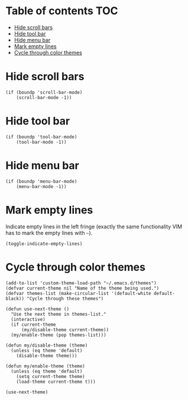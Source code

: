 * Table of contents							:TOC:
 - [[#hide-scroll-bars][Hide scroll bars]]
 - [[#hide-tool-bar][Hide tool bar]]
 - [[#hide-menu-bar][Hide menu bar]]
 - [[#mark-empty-lines][Mark empty lines]]
 - [[#cycle-through-color-themes][Cycle through color themes]]

* Hide scroll bars
#+BEGIN_SRC elisp :tangle ~/.emacs.d/appearance.el
  (if (boundp 'scroll-bar-mode)
      (scroll-bar-mode -1))
#+END_SRC

* Hide tool bar
#+BEGIN_SRC elisp :tangle ~/.emacs.d/appearance.el
  (if (boundp 'tool-bar-mode)
      (tool-bar-mode -1))
#+END_SRC

* Hide menu bar
#+BEGIN_SRC elisp :tangle ~/.emacs.d/appearance.el
  (if (boundp 'menu-bar-mode)
      (menu-bar-mode -1))
#+END_SRC

* Mark empty lines
Indicate empty lines in the left fringe (exactly the same
functionality VIM has to mark the empty lines with =~=).
#+BEGIN_SRC elisp :tangle ~/.emacs.d/appearance.el
  (toggle-indicate-empty-lines)
#+END_SRC

* Cycle through color themes
#+BEGIN_SRC elisp :tangle ~/.emacs.d/appearance.el
  (add-to-list 'custom-theme-load-path "~/.emacs.d/themes")
  (defvar current-theme nil "Name of the theme being used.")
  (defvar themes-list (make-circular-list '(default-white default-black)) "Cycle through these themes")
  
  (defun use-next-theme ()
    "Use the next theme in themes-list."
    (interactive)
    (if current-theme
        (my/disable-theme current-theme))
    (my/enable-theme (pop themes-list)))
  
  (defun my/disable-theme (theme)
    (unless (eq theme 'default)
      (disable-theme theme)))
  
  (defun my/enable-theme (theme)
    (unless (eq theme 'default)
      (setq current-theme theme)
      (load-theme current-theme t)))
  
  (use-next-theme)
#+END_SRC
